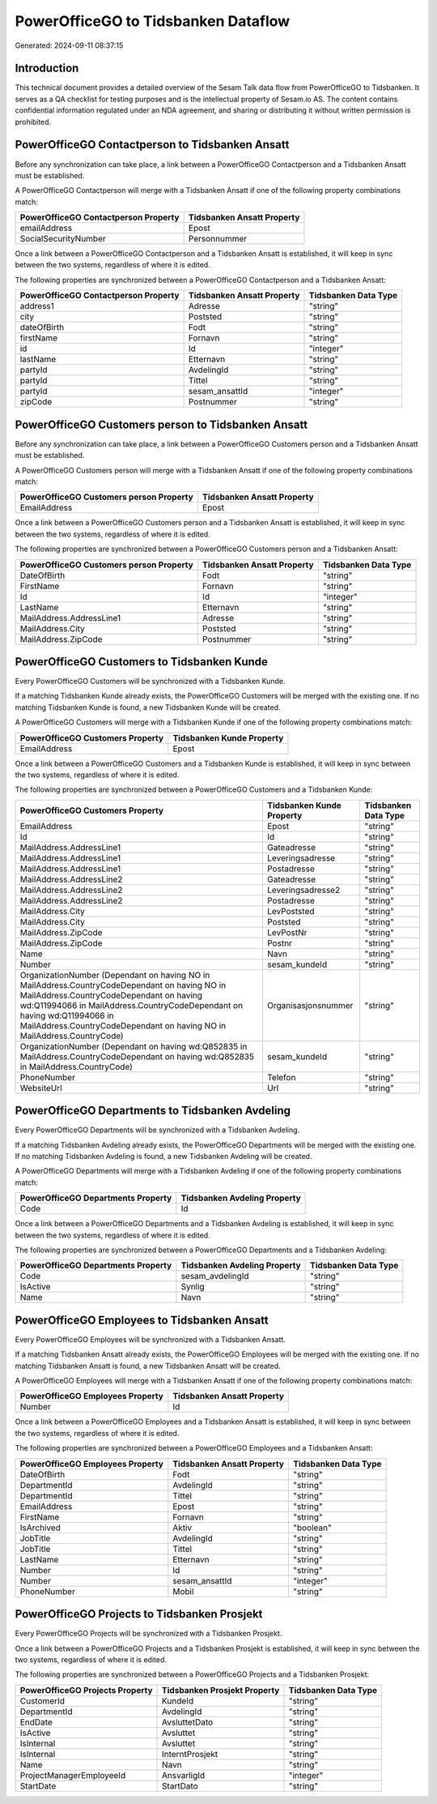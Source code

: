 ====================================
PowerOfficeGO to Tidsbanken Dataflow
====================================

Generated: 2024-09-11 08:37:15

Introduction
------------

This technical document provides a detailed overview of the Sesam Talk data flow from PowerOfficeGO to Tidsbanken. It serves as a QA checklist for testing purposes and is the intellectual property of Sesam.io AS. The content contains confidential information regulated under an NDA agreement, and sharing or distributing it without written permission is prohibited.

PowerOfficeGO Contactperson to Tidsbanken Ansatt
------------------------------------------------
Before any synchronization can take place, a link between a PowerOfficeGO Contactperson and a Tidsbanken Ansatt must be established.

A PowerOfficeGO Contactperson will merge with a Tidsbanken Ansatt if one of the following property combinations match:

.. list-table::
   :header-rows: 1

   * - PowerOfficeGO Contactperson Property
     - Tidsbanken Ansatt Property
   * - emailAddress
     - Epost
   * - SocialSecurityNumber
     - Personnummer

Once a link between a PowerOfficeGO Contactperson and a Tidsbanken Ansatt is established, it will keep in sync between the two systems, regardless of where it is edited.

The following properties are synchronized between a PowerOfficeGO Contactperson and a Tidsbanken Ansatt:

.. list-table::
   :header-rows: 1

   * - PowerOfficeGO Contactperson Property
     - Tidsbanken Ansatt Property
     - Tidsbanken Data Type
   * - address1
     - Adresse
     - "string"
   * - city
     - Poststed
     - "string"
   * - dateOfBirth
     - Fodt
     - "string"
   * - firstName
     - Fornavn
     - "string"
   * - id
     - Id
     - "integer"
   * - lastName
     - Etternavn
     - "string"
   * - partyId
     - AvdelingId
     - "string"
   * - partyId
     - Tittel
     - "string"
   * - partyId
     - sesam_ansattId
     - "integer"
   * - zipCode
     - Postnummer
     - "string"


PowerOfficeGO Customers person to Tidsbanken Ansatt
---------------------------------------------------
Before any synchronization can take place, a link between a PowerOfficeGO Customers person and a Tidsbanken Ansatt must be established.

A PowerOfficeGO Customers person will merge with a Tidsbanken Ansatt if one of the following property combinations match:

.. list-table::
   :header-rows: 1

   * - PowerOfficeGO Customers person Property
     - Tidsbanken Ansatt Property
   * - EmailAddress
     - Epost

Once a link between a PowerOfficeGO Customers person and a Tidsbanken Ansatt is established, it will keep in sync between the two systems, regardless of where it is edited.

The following properties are synchronized between a PowerOfficeGO Customers person and a Tidsbanken Ansatt:

.. list-table::
   :header-rows: 1

   * - PowerOfficeGO Customers person Property
     - Tidsbanken Ansatt Property
     - Tidsbanken Data Type
   * - DateOfBirth
     - Fodt
     - "string"
   * - FirstName
     - Fornavn
     - "string"
   * - Id
     - Id
     - "integer"
   * - LastName
     - Etternavn
     - "string"
   * - MailAddress.AddressLine1
     - Adresse
     - "string"
   * - MailAddress.City
     - Poststed
     - "string"
   * - MailAddress.ZipCode
     - Postnummer
     - "string"


PowerOfficeGO Customers to Tidsbanken Kunde
-------------------------------------------
Every PowerOfficeGO Customers will be synchronized with a Tidsbanken Kunde.

If a matching Tidsbanken Kunde already exists, the PowerOfficeGO Customers will be merged with the existing one.
If no matching Tidsbanken Kunde is found, a new Tidsbanken Kunde will be created.

A PowerOfficeGO Customers will merge with a Tidsbanken Kunde if one of the following property combinations match:

.. list-table::
   :header-rows: 1

   * - PowerOfficeGO Customers Property
     - Tidsbanken Kunde Property
   * - EmailAddress
     - Epost

Once a link between a PowerOfficeGO Customers and a Tidsbanken Kunde is established, it will keep in sync between the two systems, regardless of where it is edited.

The following properties are synchronized between a PowerOfficeGO Customers and a Tidsbanken Kunde:

.. list-table::
   :header-rows: 1

   * - PowerOfficeGO Customers Property
     - Tidsbanken Kunde Property
     - Tidsbanken Data Type
   * - EmailAddress
     - Epost
     - "string"
   * - Id
     - Id
     - "string"
   * - MailAddress.AddressLine1
     - Gateadresse
     - "string"
   * - MailAddress.AddressLine1
     - Leveringsadresse
     - "string"
   * - MailAddress.AddressLine1
     - Postadresse
     - "string"
   * - MailAddress.AddressLine2
     - Gateadresse
     - "string"
   * - MailAddress.AddressLine2
     - Leveringsadresse2
     - "string"
   * - MailAddress.AddressLine2
     - Postadresse
     - "string"
   * - MailAddress.City
     - LevPoststed
     - "string"
   * - MailAddress.City
     - Poststed
     - "string"
   * - MailAddress.ZipCode
     - LevPostNr
     - "string"
   * - MailAddress.ZipCode
     - Postnr
     - "string"
   * - Name
     - Navn
     - "string"
   * - Number
     - sesam_kundeId
     - "string"
   * - OrganizationNumber (Dependant on having NO in MailAddress.CountryCodeDependant on having NO in MailAddress.CountryCodeDependant on having wd:Q11994066 in MailAddress.CountryCodeDependant on having wd:Q11994066 in MailAddress.CountryCodeDependant on having NO in MailAddress.CountryCode)
     - Organisasjonsnummer
     - "string"
   * - OrganizationNumber (Dependant on having wd:Q852835 in MailAddress.CountryCodeDependant on having wd:Q852835 in MailAddress.CountryCode)
     - sesam_kundeId
     - "string"
   * - PhoneNumber
     - Telefon
     - "string"
   * - WebsiteUrl
     - Url
     - "string"


PowerOfficeGO Departments to Tidsbanken Avdeling
------------------------------------------------
Every PowerOfficeGO Departments will be synchronized with a Tidsbanken Avdeling.

If a matching Tidsbanken Avdeling already exists, the PowerOfficeGO Departments will be merged with the existing one.
If no matching Tidsbanken Avdeling is found, a new Tidsbanken Avdeling will be created.

A PowerOfficeGO Departments will merge with a Tidsbanken Avdeling if one of the following property combinations match:

.. list-table::
   :header-rows: 1

   * - PowerOfficeGO Departments Property
     - Tidsbanken Avdeling Property
   * - Code
     - Id

Once a link between a PowerOfficeGO Departments and a Tidsbanken Avdeling is established, it will keep in sync between the two systems, regardless of where it is edited.

The following properties are synchronized between a PowerOfficeGO Departments and a Tidsbanken Avdeling:

.. list-table::
   :header-rows: 1

   * - PowerOfficeGO Departments Property
     - Tidsbanken Avdeling Property
     - Tidsbanken Data Type
   * - Code
     - sesam_avdelingId
     - "string"
   * - IsActive
     - Synlig
     - "string"
   * - Name
     - Navn
     - "string"


PowerOfficeGO Employees to Tidsbanken Ansatt
--------------------------------------------
Every PowerOfficeGO Employees will be synchronized with a Tidsbanken Ansatt.

If a matching Tidsbanken Ansatt already exists, the PowerOfficeGO Employees will be merged with the existing one.
If no matching Tidsbanken Ansatt is found, a new Tidsbanken Ansatt will be created.

A PowerOfficeGO Employees will merge with a Tidsbanken Ansatt if one of the following property combinations match:

.. list-table::
   :header-rows: 1

   * - PowerOfficeGO Employees Property
     - Tidsbanken Ansatt Property
   * - Number
     - Id

Once a link between a PowerOfficeGO Employees and a Tidsbanken Ansatt is established, it will keep in sync between the two systems, regardless of where it is edited.

The following properties are synchronized between a PowerOfficeGO Employees and a Tidsbanken Ansatt:

.. list-table::
   :header-rows: 1

   * - PowerOfficeGO Employees Property
     - Tidsbanken Ansatt Property
     - Tidsbanken Data Type
   * - DateOfBirth
     - Fodt
     - "string"
   * - DepartmentId
     - AvdelingId
     - "string"
   * - DepartmentId
     - Tittel
     - "string"
   * - EmailAddress
     - Epost
     - "string"
   * - FirstName
     - Fornavn
     - "string"
   * - IsArchived
     - Aktiv
     - "boolean"
   * - JobTitle
     - AvdelingId
     - "string"
   * - JobTitle
     - Tittel
     - "string"
   * - LastName
     - Etternavn
     - "string"
   * - Number
     - Id
     - "string"
   * - Number
     - sesam_ansattId
     - "integer"
   * - PhoneNumber
     - Mobil
     - "string"


PowerOfficeGO Projects to Tidsbanken Prosjekt
---------------------------------------------
Every PowerOfficeGO Projects will be synchronized with a Tidsbanken Prosjekt.

Once a link between a PowerOfficeGO Projects and a Tidsbanken Prosjekt is established, it will keep in sync between the two systems, regardless of where it is edited.

The following properties are synchronized between a PowerOfficeGO Projects and a Tidsbanken Prosjekt:

.. list-table::
   :header-rows: 1

   * - PowerOfficeGO Projects Property
     - Tidsbanken Prosjekt Property
     - Tidsbanken Data Type
   * - CustomerId
     - KundeId
     - "string"
   * - DepartmentId
     - AvdelingId
     - "string"
   * - EndDate
     - AvsluttetDato
     - "string"
   * - IsActive
     - Avsluttet
     - "string"
   * - IsInternal
     - Avsluttet
     - "string"
   * - IsInternal
     - InterntProsjekt
     - "string"
   * - Name
     - Navn
     - "string"
   * - ProjectManagerEmployeeId
     - AnsvarligId
     - "integer"
   * - StartDate
     - StartDato
     - "string"

